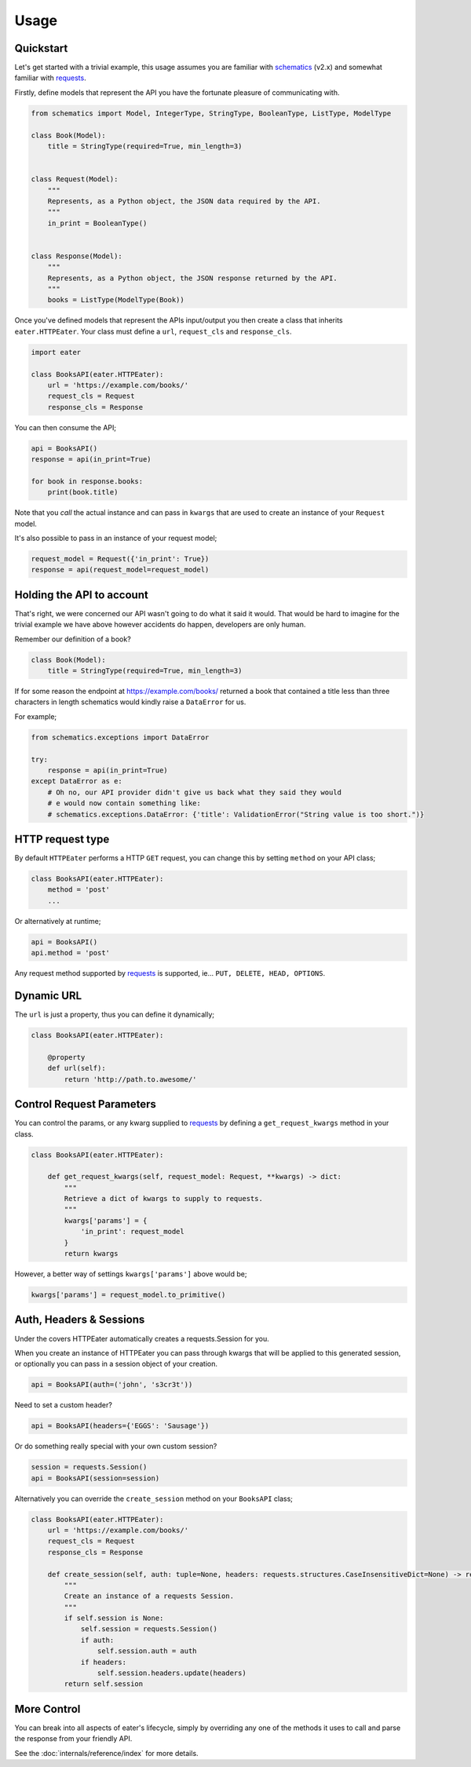 =====
Usage
=====

Quickstart
----------

Let's get started with a trivial example, this usage assumes you are familiar
with schematics_ (v2.x) and somewhat familiar with requests_.

Firstly, define models that represent the API you have the fortunate pleasure
of communicating with.

.. code-block:: python

    from schematics import Model, IntegerType, StringType, BooleanType, ListType, ModelType
    
    class Book(Model):
        title = StringType(required=True, min_length=3)
    
    
    class Request(Model):
        """
        Represents, as a Python object, the JSON data required by the API.
        """
        in_print = BooleanType()
    
    
    class Response(Model):
        """
        Represents, as a Python object, the JSON response returned by the API.
        """
        books = ListType(ModelType(Book))


Once you've defined models that represent the APIs input/output you then create
a class that inherits ``eater.HTTPEater``. Your class must define a ``url``,
``request_cls`` and ``response_cls``.

.. code-block:: python

    import eater
    
    class BooksAPI(eater.HTTPEater):
        url = 'https://example.com/books/'
        request_cls = Request
        response_cls = Response


You can then consume the API;

.. code-block:: python

    api = BooksAPI()
    response = api(in_print=True)

    for book in response.books:
        print(book.title)

Note that you *call* the actual instance and can pass in ``kwargs`` that are
used to create an instance of your ``Request`` model.

It's also possible to pass in an instance of your request model;

.. code-block:: python

    request_model = Request({'in_print': True})
    response = api(request_model=request_model)


Holding the API to account
--------------------------

That's right, we were concerned our API wasn't going to do what it said it
would. That would be hard to imagine for the trivial example we have above
however accidents do happen, developers are only human.

Remember our definition of a book?

.. code-block:: python

    class Book(Model):
        title = StringType(required=True, min_length=3)

If for some reason the endpoint at https://example.com/books/ returned a book
that contained a title less than three characters in length schematics would
kindly raise a ``DataError`` for us.

For example;

.. code-block:: python

    from schematics.exceptions import DataError

    try:
        response = api(in_print=True)
    except DataError as e:
        # Oh no, our API provider didn't give us back what they said they would
        # e would now contain something like:
        # schematics.exceptions.DataError: {'title': ValidationError("String value is too short.")}


HTTP request type
-----------------

By default ``HTTPEater`` performs a HTTP ``GET`` request, you can change this
by setting ``method`` on your API class;

.. code-block:: python

    class BooksAPI(eater.HTTPEater):
        method = 'post'
        ...

Or alternatively at runtime;

.. code-block:: python

    api = BooksAPI()
    api.method = 'post'

Any request method supported by requests_ is supported, ie... ``PUT, DELETE,
HEAD, OPTIONS``.

Dynamic URL
-----------

The ``url`` is just a property, thus you can define it dynamically;

.. code-block:: python

    class BooksAPI(eater.HTTPEater):

        @property
        def url(self):
            return 'http://path.to.awesome/'


Control Request Parameters
--------------------------

You can control the params, or any kwarg supplied to requests_ by defining a
``get_request_kwargs`` method in your class.

.. code-block:: python

    class BooksAPI(eater.HTTPEater):

        def get_request_kwargs(self, request_model: Request, **kwargs) -> dict:
            """
            Retrieve a dict of kwargs to supply to requests.
            """
            kwargs['params'] = {
                'in_print': request_model
            }
            return kwargs

However, a better way of settings ``kwargs['params']`` above would be;

.. code-block:: python

    kwargs['params'] = request_model.to_primitive()


Auth, Headers & Sessions
------------------------

Under the covers HTTPEater automatically creates a requests.Session for you.

When you create an instance of HTTPEater you can pass through kwargs that will
be applied to this generated session, or optionally you can pass in a session
object of your creation.

.. code-block:: python

    api = BooksAPI(auth=('john', 's3cr3t'))

Need to set a custom header?

.. code-block:: python

    api = BooksAPI(headers={'EGGS': 'Sausage'})

Or do something really special with your own custom session?

.. code-block:: python

    session = requests.Session()
    api = BooksAPI(session=session)

Alternatively you can override the ``create_session`` method on your ``BooksAPI``
class;

.. code-block:: python

    class BooksAPI(eater.HTTPEater):
        url = 'https://example.com/books/'
        request_cls = Request
        response_cls = Response

        def create_session(self, auth: tuple=None, headers: requests.structures.CaseInsensitiveDict=None) -> requests.Session:
            """
            Create an instance of a requests Session.
            """
            if self.session is None:
                self.session = requests.Session()
                if auth:
                    self.session.auth = auth
                if headers:
                    self.session.headers.update(headers)
            return self.session


More Control
------------

You can break into all aspects of eater's lifecycle, simply by overriding any
one of the methods it uses to call and parse the response from your friendly
API.

See the :doc:`internals/reference/index` for more details.


.. _schematics: http://github.com/schematics/schematics/
.. _requests: https://github.com/kennethreitz/requests/
